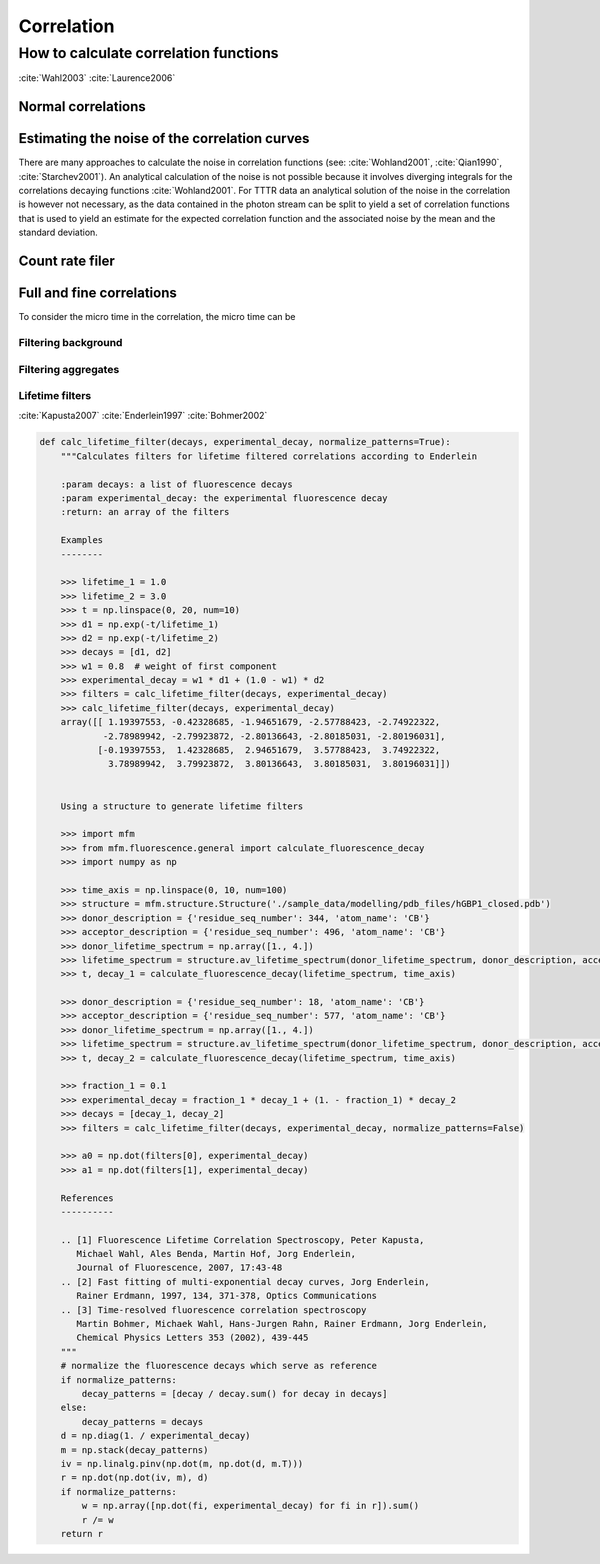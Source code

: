 Correlation
===========

How to calculate correlation functions
^^^^^^^^^^^^^^^^^^^^^^^^^^^^^^^^^^^^^^

:cite:`Wahl2003`
:cite:`Laurence2006`


Normal correlations
+++++++++++++++++++

.. plot:: plots/correlation_normal.py
   :include-source:


Estimating the noise of the correlation curves
++++++++++++++++++++++++++++++++++++++++++++++

There are many approaches to calculate the noise in correlation functions (see: :cite:`Wohland2001`, :cite:`Qian1990`,
:cite:`Starchev2001`). An analytical calculation of the noise is not possible because it involves diverging integrals
for the correlations decaying functions :cite:`Wohland2001`. For TTTR data an analytical solution of the noise in
the correlation is however not necessary, as the data contained in the photon stream can be split to yield a set
of correlation functions that is used to yield an estimate for the expected correlation function and the associated
noise by the mean and the standard deviation.

.. code-block:: python
    import tttrlib
    data =

 The data passed to the correlator is splitted into @param n_split pieces. The individual correlations
 are used to calculate a set of correlation curves. In subsequent processing steps, the set of correlation
 curves can be used to estimate the the mean correlation and the standard deviation of the correlation curves.










Count rate filer
++++++++++++++++

.. plot:: plots/correlation_cr_filter.py
   :include-source:


Full and fine correlations
++++++++++++++++++++++++++

To consider the micro time in the correlation, the micro time can be

Filtering background
--------------------

Filtering aggregates
--------------------

Lifetime filters
----------------

:cite:`Kapusta2007`
:cite:`Enderlein1997`
:cite:`Bohmer2002`



.. code-block:: python

    def calc_lifetime_filter(decays, experimental_decay, normalize_patterns=True):
        """Calculates filters for lifetime filtered correlations according to Enderlein

        :param decays: a list of fluorescence decays
        :param experimental_decay: the experimental fluorescence decay
        :return: an array of the filters

        Examples
        --------

        >>> lifetime_1 = 1.0
        >>> lifetime_2 = 3.0
        >>> t = np.linspace(0, 20, num=10)
        >>> d1 = np.exp(-t/lifetime_1)
        >>> d2 = np.exp(-t/lifetime_2)
        >>> decays = [d1, d2]
        >>> w1 = 0.8  # weight of first component
        >>> experimental_decay = w1 * d1 + (1.0 - w1) * d2
        >>> filters = calc_lifetime_filter(decays, experimental_decay)
        >>> calc_lifetime_filter(decays, experimental_decay)
        array([[ 1.19397553, -0.42328685, -1.94651679, -2.57788423, -2.74922322,
                -2.78989942, -2.79923872, -2.80136643, -2.80185031, -2.80196031],
               [-0.19397553,  1.42328685,  2.94651679,  3.57788423,  3.74922322,
                 3.78989942,  3.79923872,  3.80136643,  3.80185031,  3.80196031]])


        Using a structure to generate lifetime filters

        >>> import mfm
        >>> from mfm.fluorescence.general import calculate_fluorescence_decay
        >>> import numpy as np

        >>> time_axis = np.linspace(0, 10, num=100)
        >>> structure = mfm.structure.Structure('./sample_data/modelling/pdb_files/hGBP1_closed.pdb')
        >>> donor_description = {'residue_seq_number': 344, 'atom_name': 'CB'}
        >>> acceptor_description = {'residue_seq_number': 496, 'atom_name': 'CB'}
        >>> donor_lifetime_spectrum = np.array([1., 4.])
        >>> lifetime_spectrum = structure.av_lifetime_spectrum(donor_lifetime_spectrum, donor_description, acceptor_description)
        >>> t, decay_1 = calculate_fluorescence_decay(lifetime_spectrum, time_axis)

        >>> donor_description = {'residue_seq_number': 18, 'atom_name': 'CB'}
        >>> acceptor_description = {'residue_seq_number': 577, 'atom_name': 'CB'}
        >>> donor_lifetime_spectrum = np.array([1., 4.])
        >>> lifetime_spectrum = structure.av_lifetime_spectrum(donor_lifetime_spectrum, donor_description, acceptor_description)
        >>> t, decay_2 = calculate_fluorescence_decay(lifetime_spectrum, time_axis)

        >>> fraction_1 = 0.1
        >>> experimental_decay = fraction_1 * decay_1 + (1. - fraction_1) * decay_2
        >>> decays = [decay_1, decay_2]
        >>> filters = calc_lifetime_filter(decays, experimental_decay, normalize_patterns=False)

        >>> a0 = np.dot(filters[0], experimental_decay)
        >>> a1 = np.dot(filters[1], experimental_decay)

        References
        ----------

        .. [1] Fluorescence Lifetime Correlation Spectroscopy, Peter Kapusta,
           Michael Wahl, Ales Benda, Martin Hof, Jorg Enderlein,
           Journal of Fluorescence, 2007, 17:43-48
        .. [2] Fast fitting of multi-exponential decay curves, Jorg Enderlein,
           Rainer Erdmann, 1997, 134, 371-378, Optics Communications
        .. [3] Time-resolved fluorescence correlation spectroscopy
           Martin Bohmer, Michaek Wahl, Hans-Jurgen Rahn, Rainer Erdmann, Jorg Enderlein,
           Chemical Physics Letters 353 (2002), 439-445
        """
        # normalize the fluorescence decays which serve as reference
        if normalize_patterns:
            decay_patterns = [decay / decay.sum() for decay in decays]
        else:
            decay_patterns = decays
        d = np.diag(1. / experimental_decay)
        m = np.stack(decay_patterns)
        iv = np.linalg.pinv(np.dot(m, np.dot(d, m.T)))
        r = np.dot(np.dot(iv, m), d)
        if normalize_patterns:
            w = np.array([np.dot(fi, experimental_decay) for fi in r]).sum()
            r /= w
        return r

